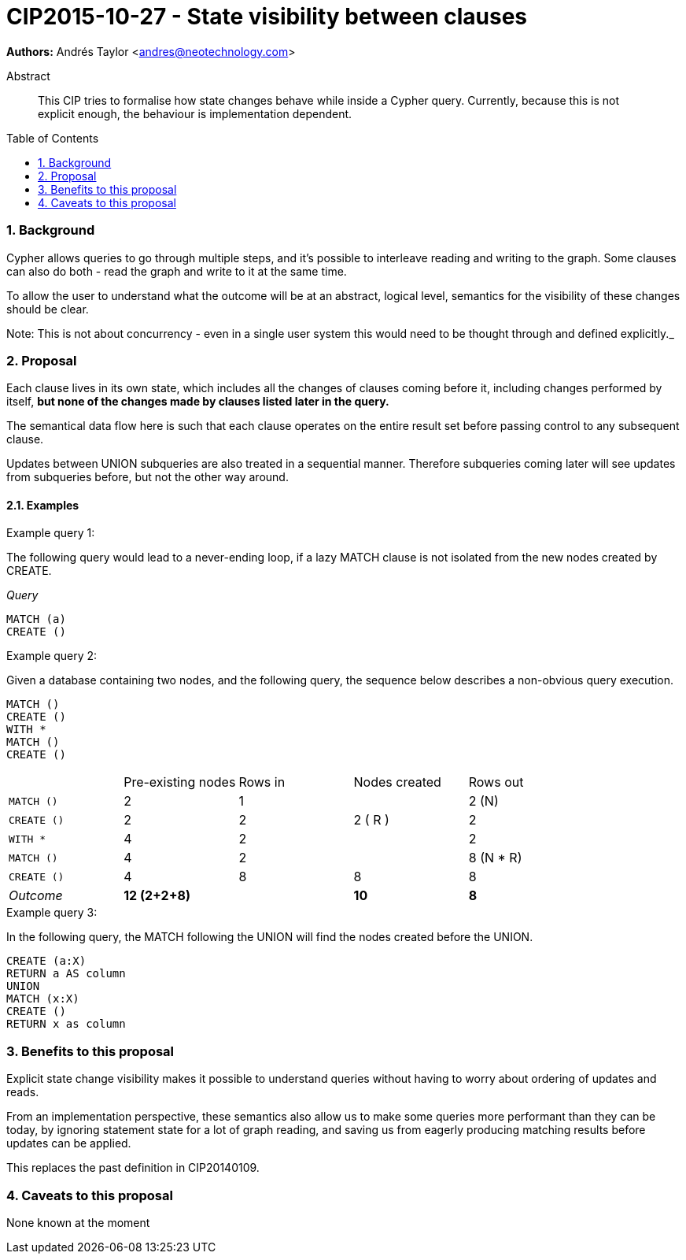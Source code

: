 = CIP2015-10-27 - State visibility between clauses
:numbered:
:toc:
:toc-placement: macro
:source-highlighter: codemirror

*Authors:* Andrés Taylor <andres@neotechnology.com>

[abstract]
.Abstract
--
This CIP tries to formalise how state changes behave while inside a Cypher query.
Currently, because this is not explicit enough, the behaviour is implementation dependent.
--

toc::[]

=== Background
Cypher allows queries to go through multiple steps, and it’s possible to interleave reading and writing to the graph.
Some clauses can also do both - read the graph and write to it at the same time.

To allow the user to understand what the outcome will be at an abstract, logical level, semantics for the visibility of these changes should be clear.

Note:
This is not about concurrency - even in a single user system this would need to be thought through and defined explicitly._

=== Proposal
Each clause lives in its own state, which includes all the changes of clauses coming before it, including changes performed by itself,
*but none of the changes made by clauses listed later in the query.*

The semantical data flow here is such that each clause operates on the entire result set before passing control to any subsequent clause.

Updates between +UNION+ subqueries are also treated in a sequential manner.
Therefore subqueries coming later will see updates from subqueries before, but not the other way around.

==== Examples

.Example query 1:
The following query would lead to a never-ending loop, if a lazy +MATCH+ clause is not isolated from the new nodes created by +CREATE+.

_Query_
[source,cypher]
----
MATCH (a)
CREATE ()
----

.Example query 2:

Given a database containing two nodes, and the following query,
the sequence below describes a non-obvious query execution.

[source,cypher]
----
MATCH ()
CREATE ()
WITH *
MATCH ()
CREATE ()
----

|===
||Pre-existing nodes|Rows in|Nodes created|Rows out
|`MATCH ()`|2|1||2 (N)
|`CREATE ()`|2|2|2 ( R ) |2
|`WITH *`|4|2||2
|`MATCH ()`|4|2||8 (N * R)
|`CREATE ()`|4|8|8|8
|_Outcome_|*12 (2+2+8)*||*10*|*8*
|===

.Example query 3:
In the following query, the +MATCH+ following the +UNION+ will find the nodes created before the +UNION+.

[source,cypher]
----
CREATE (a:X)
RETURN a AS column
UNION
MATCH (x:X)
CREATE ()
RETURN x as column
----


=== Benefits to this proposal
Explicit state change visibility makes it possible to understand queries without having to worry about ordering of updates and reads.

From an implementation perspective, these semantics also allow us to make some queries more performant than they can be today, by ignoring statement state for a lot of graph reading, and saving us from eagerly producing matching results before updates can be applied.

This replaces the past definition in CIP20140109.

=== Caveats to this proposal
None known at the moment
